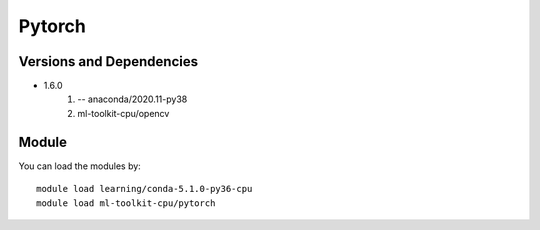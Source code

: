 .. _backbone-label:

Pytorch
==============================

Versions and Dependencies
~~~~~~~~
- 1.6.0
   #. -- anaconda/2020.11-py38
   #. ml-toolkit-cpu/opencv

Module
~~~~~~~~
You can load the modules by::

    module load learning/conda-5.1.0-py36-cpu
    module load ml-toolkit-cpu/pytorch

